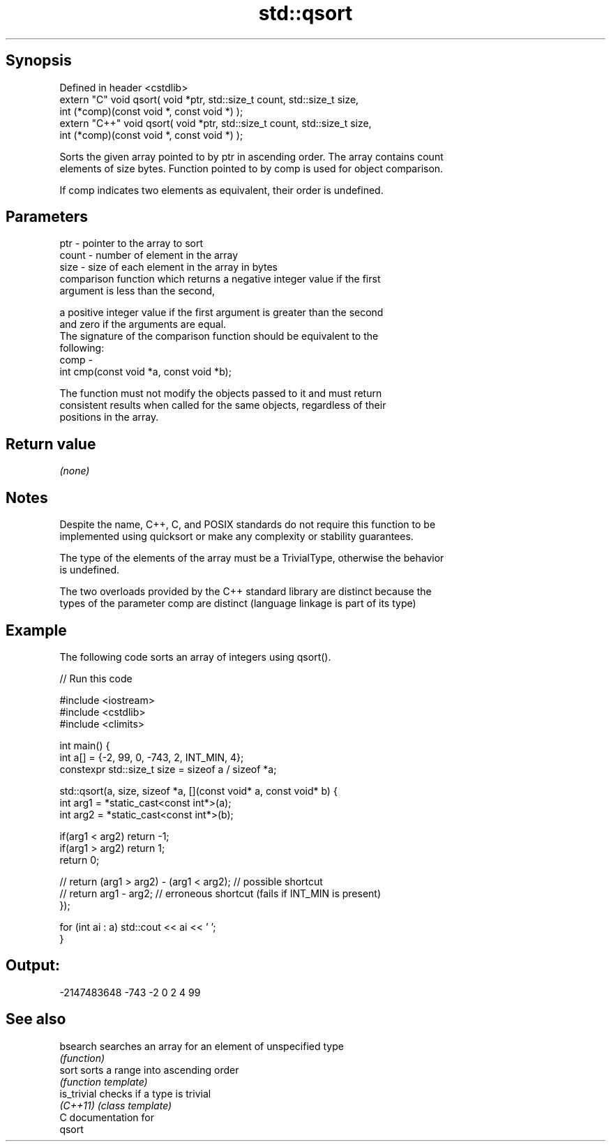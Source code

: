 .TH std::qsort 3 "Sep  4 2015" "2.0 | http://cppreference.com" "C++ Standard Libary"
.SH Synopsis
   Defined in header <cstdlib>
   extern "C" void qsort( void *ptr, std::size_t count, std::size_t size,
   int (*comp)(const void *, const void *) );
   extern "C++" void qsort( void *ptr, std::size_t count, std::size_t size,
   int (*comp)(const void *, const void *) );

   Sorts the given array pointed to by ptr in ascending order. The array contains count
   elements of size bytes. Function pointed to by comp is used for object comparison.

   If comp indicates two elements as equivalent, their order is undefined.

.SH Parameters

   ptr   - pointer to the array to sort
   count - number of element in the array
   size  - size of each element in the array in bytes
           comparison function which returns a negative integer value if the first
           argument is less than the second,

           a positive integer value if the first argument is greater than the second
           and zero if the arguments are equal.
           The signature of the comparison function should be equivalent to the
           following:
   comp  -
           int cmp(const void *a, const void *b);

           The function must not modify the objects passed to it and must return
           consistent results when called for the same objects, regardless of their
           positions in the array.

           

.SH Return value

   \fI(none)\fP

.SH Notes

   Despite the name, C++, C, and POSIX standards do not require this function to be
   implemented using quicksort or make any complexity or stability guarantees.

   The type of the elements of the array must be a TrivialType, otherwise the behavior
   is undefined.

   The two overloads provided by the C++ standard library are distinct because the
   types of the parameter comp are distinct (language linkage is part of its type)

.SH Example

   The following code sorts an array of integers using qsort().

   
// Run this code

 #include <iostream>
 #include <cstdlib>
 #include <climits>

 int main() {
   int a[] = {-2, 99, 0, -743, 2, INT_MIN, 4};
   constexpr std::size_t size = sizeof a / sizeof *a;

   std::qsort(a, size, sizeof *a, [](const void* a, const void* b) {
     int arg1 = *static_cast<const int*>(a);
     int arg2 = *static_cast<const int*>(b);

     if(arg1 < arg2) return -1;
     if(arg1 > arg2) return 1;
     return 0;

     // return (arg1 > arg2) - (arg1 < arg2); // possible shortcut
     // return arg1 - arg2; // erroneous shortcut (fails if INT_MIN is present)
   });

   for (int ai : a) std::cout << ai << ' ';
 }

.SH Output:

 -2147483648 -743 -2 0 2 4 99

.SH See also

   bsearch    searches an array for an element of unspecified type
              \fI(function)\fP
   sort       sorts a range into ascending order
              \fI(function template)\fP
   is_trivial checks if a type is trivial
   \fI(C++11)\fP    \fI(class template)\fP
   C documentation for
   qsort
